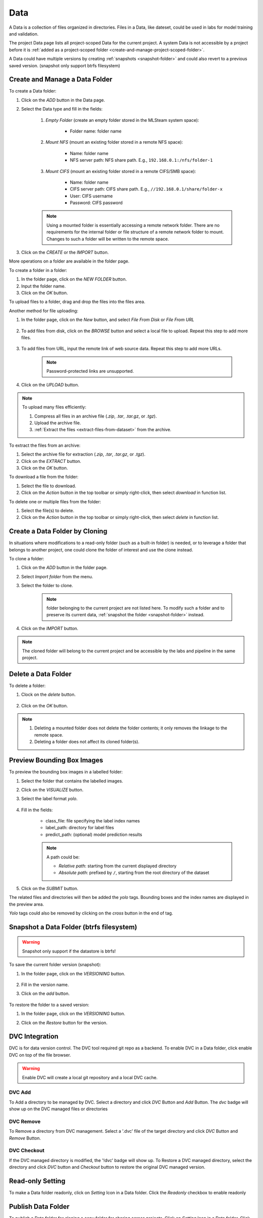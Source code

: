 ############
Data
############

A Data is a collection of files organized in directories.
Files in a Data, like dateset, could be used in labs for model training and validation.

The project Data page lists all project-scoped Data for the current project.
A system Data is not accessible by a project before it is :ref:`added as a project-scoped folder <create-and-manage-project-scoped-folder>`.

.. image:: /_static/imgs/user/dataset/view_project_datasets.png
    :width: 700

A Data could have multiple versions by creating :ref:`snapshots <snapshot-folder>`
and could also revert to a previous saved version. (snapshot only support btrfs filesystem)

.. _create-and-manage-project-scoped-folder:

Create and Manage a Data Folder
==========================================

To create a Data folder:

#) Click on the *ADD* button in the Data page.
#) Select the Data type and fill in the fields:

    #) *Empty Folder* (create an empty folder stored in the MLSteam system space):

        * Folder name: folder name

        .. image:: /_static/imgs/user/dataset/add_dataset_empty.png
            :width: 300

    #) *Mount NFS* (mount an existing folder stored in a remote NFS space):

        * Name: folder name
        * NFS server path: NFS share path. E.g., ``192.168.0.1:/nfs/folder-1``

        .. image:: /_static/imgs/user/dataset/add_dataset_nfs.png
            :width: 300

    #) *Mount CIFS* (mount an existing folder stored in a remote CIFS/SMB space):

        * Name: folder name
        * CIFS server path: CIFS share path. E.g., ``//192.168.0.1/share/folder-x``
        * User: CIFS username
        * Password: CIFS password

        .. image:: /_static/imgs/user/dataset/add_dataset_cifs.png
            :width: 300

    .. note::
        Using a mounted folder is essentially accessing a remote network folder.
        There are no requirements for the internal folder or file structure of a remote network folder to mount.
        Changes to such a folder will be written to the remote space.

#) Click on the *CREATE* or the *IMPORT* button.

More operations on a folder are available in the folder page.

.. image:: /_static/imgs/user/dataset/view_dataset.png
    :width: 700

To create a folder in a folder:

#) In the folder page, click on the *NEW FOLDER* button.
#) Input the folder name.
#) Click on the *OK* button.

To upload files to a  folder, drag and drop the files into the files area.

.. image:: /_static/imgs/user/dataset/add_file_1_1.png
    :width: 700

Another method for file uploading:

#) In the folder page, click on the *New* button, and select *File From Disk* or *File From URL*

    .. image:: /_static/imgs/user/dataset/add_file_from_disk.png
        :width: 700

#) To add files from disk, click on the *BROWSE* button and select a local file to upload. Repeat this step to add more files.

    .. image:: /_static/imgs/user/dataset/add_file_2_1a.png
        :width: 300

#) To add files from URL, input the remote link of web source data. Repeat this step to add more URLs.

    .. image:: /_static/imgs/user/dataset/add_file_2_1b.png
        :width: 300

    .. note::
        Password-protected links are unsupported.

#) Click on the *UPLOAD* button.

.. note::
    To upload many files efficiently:
    
    #) Compress all files in an archive file (*.zip*, *.tar*, *.tar.gz*, or *.tgz*).
    #) Upload the archive file.
    #) :ref:`Extract the files <extract-files-from-dataset>` from the archive.

.. _extract-files-from-dataset:

To extract the files from an archive:

#) Select the archive file for extraction (*.zip*, *.tar*, *.tar.gz*, or *.tgz*).
#) Click on the *EXTRACT* button.
#) Click on the *OK* button.

To download a file from the folder:

#) Select the file to download.
#) Click on the *Action* button in the top toolbar or simply right-click, then select *download* in function list.

To delete one or multiple files from the folder:

#) Select the file(s) to delete.
#) Click on the *Action* button in the top toolbar or simply right-click, then select *delete* in function list.


Create a Data Folder by Cloning
==========================================

In situations where modifications to a read-only folder (such as a built-in folder) is needed,
or to leverage a folder that belongs to another project,
one could clone the folder of interest and use the clone instead.

To clone a folder:

#) Click on the *ADD* button in the folder page.
#) Select *Import folder* from the menu.
#) Select the folder to clone.

    .. note::
        folder belonging to the current project are not listed here.
        To modify such a folder and to preserve its current data, :ref:`snapshot the folder <snapshot-folder>` instead.

#) Click on the *IMPORT* button.

    .. image:: /_static/imgs/user/dataset/copy_dataset_1.png
        :width: 350

.. note::
    The cloned folder will belong to the current project and be accessible by the labs and pipeline in the same project.

Delete a Data Folder
====================

To delete a folder:

#) Clock on the *delete* button.

    .. image:: /_static/imgs/user/dataset/del_dataset_1.png
        :width: 480

#) Click on the *OK* button.

.. note::
    #) Deleting a mounted folder does not delete the folder contents;
       it only removes the linkage to the remote space.
    #) Deleting a folder does not affect its cloned folder(s).

Preview Bounding Box Images
===========================

To preview the bounding box images in a labelled folder:

#) Select the folder that contains the labelled images.
#) Click on the *VISUALIZE* button.
#) Select the label format *yolo*.

    .. image:: /_static/imgs/user/dataset/view_labelled_dataset_1.png
        :width: 700

#) Fill in the fields:

    * class_file: file specifying the label index names
    * label_path: directory for label files
    * predict_path: (optional) model prediction results

    .. image:: /_static/imgs/user/dataset/view_labelled_dataset_2.png
        :width: 300

    .. note::
        A path could be:
        
        * *Relative path*: starting from the current displayed directory
        * *Absolute path*: prefixed by ``/``, starting from the root directory of the dataset

#) Click on the *SUBMIT* button.

The related files and directories will then be added the *yolo* tags.
Bounding boxes and the index names are displayed in the preview area.

.. image:: /_static/imgs/user/dataset/view_labelled_dataset_3.png
    :width: 700

*Yolo* tags could also be removed by clicking on the *cross* button in the end of tag.

.. image:: /_static/imgs/user/dataset/del_dataset_tag.png
    :width: 300

.. _snapshot-folder:

Snapshot a Data Folder (btrfs filesystem)
===================================================

.. warning:: 
    Snapshot only support if the datastore is btrfs!

To save the current folder version (snapshot):

#) In the folder page, click on the *VERSIONING* button.

    .. image:: /_static/imgs/common/btn_versioning.png

#) Fill in the version name.
#) Click on the *add* button.

    .. image:: /_static/imgs/user/dataset/add_dataset_version_1.png
        :width: 450

To restore the folder to a saved version:

#) In the folder page, click on the *VERSIONING* button.
#) Click on the *Restore* button for the version.

    .. image:: /_static/imgs/user/dataset/restore_dataset_version_1.png
        :width: 480

DVC Integration
===============

DVC is for data version control. The DVC tool required git repo as a backend.
To enable DVC in a Data folder, click enable DVC on top of the file browser.

.. warning::
    Enable DVC will create a local git repository and a local DVC cache.

DVC Add
-------

To Add a directory to be managed by DVC. Select a directory and click *DVC* Button and *Add* Button.
The *dvc* badge will show up on the DVC managed files or directories

.. image:: /_static/imgs/user/project/project_data_dvc_1.png
    :width: 700

DVC Remove
----------

To Remove a directory from DVC management. Select a '.dvc' file of the target directory and click *DVC* Button and *Remove* Button.

.. image:: /_static/imgs/user/project/project_data_dvc_2.png
    :width: 700


DVC Checkout
------------

If the DVC managed directory is modified, the '!dvc' badge will show up. 
To Restore a DVC managed directory, select the directory and click *DVC* button and *Checkout* button
to restore the original DVC managed version.

.. image:: /_static/imgs/user/project/project_data_dvc_3.png
    :width: 700


Read-only Setting
==================

To make a Data folder readonly, click on *Setting* Icon in a Data folder.
Click the *Readonly* checkbox to enable readonly

.. image:: /_static/imgs/user/project/project_data_setting.png
    :width: 700

Publish Data Folder
===================

To publish a Data folder for cloning a copy folder for sharing across projects,
Click on *Setting* Icon in a Data folder.
Click the *PUBLISH* button and give a name of the publish Data, click *Publish*.

.. image:: /_static/imgs/user/project/project_data_publish.png
    :width: 700

